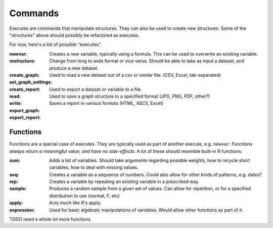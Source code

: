 Commands
========

Executes are commands that manipulate structures. They can also be used to create new structures.
Some of the "structures" above should possibly be refactored as executes.

For now, here's a list of possible "executes".

:newvar:
    Creates a new variable, typically using a formula. This can be used to overwrite an existing variable.
:restructure:
    Change from long to wide format or vice versa. Should be able to take as input a dataset, and produce a new dataset.
:create_graph:
:set_graph_settings:
:create_report:
:read:
    Used to read a new dataset out of a csv or similar file. (CSV, Excel, tab-separated)
:write:
    Used to export a dataset or variable to a file.
:export_graph:
    Used to save a graph structure to a specified format (JPG, PNG, PDF, other?)
:export_report:
    Saves a report in various formats (HTML, ASCII, Excel)

Functions
+++++++++
Functions are a special case of executes. They are typically used as part of another execute, e.g. ``newvar``. *Functions always return a meaningful value, and have no side-effects*. A lot of these should resemble built-in R functions.

:sum:
    Adds a list of variables. Should take arguments regarding possible weights, how to recycle short variables, how to deal with missing values.
:seq:
    Creates a variable as a sequence of numbers. Could also allow for other kinds of patterns, e.g. dates?
:rep:
    Creates a variable by repeating an existing variable in a prescribed way.
:sample:
    Produces a random sample from a given set of values. Can allow for repetition, or for a specified distribution to use (normal, F, etc)
:apply:
    Acts much like R's apply.
:expression:
    Used for basic algebraic manipulations of variables. Would allow other functions as part of it.


TODO need a whole lot more functions
